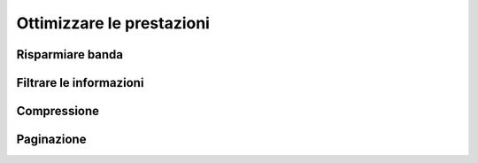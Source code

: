 Ottimizzare le prestazioni
==========================

Risparmiare banda
-----------------

Filtrare le informazioni
------------------------

Compressione
------------

Paginazione
-----------


